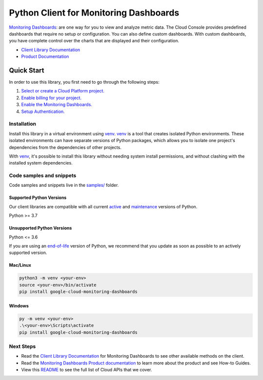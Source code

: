 Python Client for Monitoring Dashboards
=======================================

|stable| |pypi| |versions|

`Monitoring Dashboards`_: are one way for you to view and analyze metric data. The Cloud Console provides predefined dashboards that require no setup or configuration. You can also define custom dashboards. With custom dashboards, you have complete control over the charts that are displayed and their configuration.

- `Client Library Documentation`_
- `Product Documentation`_

.. |stable| image:: https://img.shields.io/badge/support-stable-gold.svg
   :target: https://github.com/googleapis/google-cloud-python/blob/main/README.rst#stability-levels
.. |pypi| image:: https://img.shields.io/pypi/v/google-cloud-monitoring-dashboards.svg
   :target: https://pypi.org/project/google-cloud-monitoring-dashboards/
.. |versions| image:: https://img.shields.io/pypi/pyversions/google-cloud-monitoring-dashboards.svg
   :target: https://pypi.org/project/google-cloud-monitoring-dashboards/
.. _Monitoring Dashboards: https://cloud.google.com/monitoring/dashboards/
.. _Client Library Documentation: https://cloud.google.com/python/docs/reference/monitoring-dashboards/latest
.. _Product Documentation:  https://cloud.google.com/monitoring/dashboards/

Quick Start
-----------

In order to use this library, you first need to go through the following steps:

1. `Select or create a Cloud Platform project.`_
2. `Enable billing for your project.`_
3. `Enable the Monitoring Dashboards.`_
4. `Setup Authentication.`_

.. _Select or create a Cloud Platform project.: https://console.cloud.google.com/project
.. _Enable billing for your project.: https://cloud.google.com/billing/docs/how-to/modify-project#enable_billing_for_a_project
.. _Enable the Monitoring Dashboards.:  https://cloud.google.com/monitoring/dashboards/
.. _Setup Authentication.: https://googleapis.dev/python/google-api-core/latest/auth.html

Installation
~~~~~~~~~~~~

Install this library in a virtual environment using `venv`_. `venv`_ is a tool that
creates isolated Python environments. These isolated environments can have separate
versions of Python packages, which allows you to isolate one project's dependencies
from the dependencies of other projects.

With `venv`_, it's possible to install this library without needing system
install permissions, and without clashing with the installed system
dependencies.

.. _`venv`: https://docs.python.org/3/library/venv.html


Code samples and snippets
~~~~~~~~~~~~~~~~~~~~~~~~~

Code samples and snippets live in the `samples/`_ folder.

.. _samples/: https://github.com/googleapis/google-cloud-python/tree/main/packages/google-cloud-monitoring-dashboards/samples


Supported Python Versions
^^^^^^^^^^^^^^^^^^^^^^^^^
Our client libraries are compatible with all current `active`_ and `maintenance`_ versions of
Python.

Python >= 3.7

.. _active: https://devguide.python.org/devcycle/#in-development-main-branch
.. _maintenance: https://devguide.python.org/devcycle/#maintenance-branches

Unsupported Python Versions
^^^^^^^^^^^^^^^^^^^^^^^^^^^
Python <= 3.6

If you are using an `end-of-life`_
version of Python, we recommend that you update as soon as possible to an actively supported version.

.. _end-of-life: https://devguide.python.org/devcycle/#end-of-life-branches

Mac/Linux
^^^^^^^^^

.. code-block:: console

    python3 -m venv <your-env>
    source <your-env>/bin/activate
    pip install google-cloud-monitoring-dashboards


Windows
^^^^^^^

.. code-block:: console

    py -m venv <your-env>
    .\<your-env>\Scripts\activate
    pip install google-cloud-monitoring-dashboards

Next Steps
~~~~~~~~~~

-  Read the `Client Library Documentation`_ for Monitoring Dashboards
   to see other available methods on the client.
-  Read the `Monitoring Dashboards Product documentation`_ to learn
   more about the product and see How-to Guides.
-  View this `README`_ to see the full list of Cloud
   APIs that we cover.

.. _Monitoring Dashboards Product documentation:  https://cloud.google.com/monitoring/dashboards/
.. _README: https://github.com/googleapis/google-cloud-python/blob/main/README.rst
